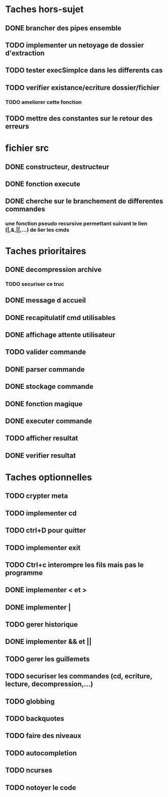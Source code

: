 * Taches hors-sujet
** DONE brancher des pipes ensemble
** TODO implementer un netoyage de dossier d'extraction
** TODO tester execSimplce dans les differents cas
** TODO verifier existance/ecriture dossier/fichier
*** TODO ameliorer cette fonction
** TODO mettre des constantes sur le retour des erreurs

* fichier src
** DONE constructeur, destructeur
** DONE fonction execute
** DONE cherche sur le branchement de differentes commandes
*** une fonction pseudo recursive permettant suivant le lien (|,&,||,...) de lier les cmds

* Taches prioritaires
** DONE decompression archive
*** TODO securiser ce truc
** DONE message d accueil
** DONE recapitulatif cmd utilisables
** DONE affichage attente utilisateur
** TODO valider commande 
** DONE parser commande 
** DONE stockage commande
** DONE fonction magique
** DONE executer commande 
** TODO afficher resultat
** DONE verifier resultat
* Taches optionnelles
** TODO crypter meta
** TODO implementer cd
** TODO ctrl+D pour quitter
** TODO implementer exit
** TODO Ctrl+c interompre les fils mais pas le programme
** DONE implementer < et >
** DONE implementer |
** TODO gerer historique
** DONE implementer && et || 
** TODO gerer les guillemets
** TODO securiser les commandes (cd, ecriture, lecture, decompression,...)
** TODO globbing
** TODO backquotes
** TODO faire des niveaux
** TODO autocompletion
** TODO ncurses

** TODO notoyer le code
   
